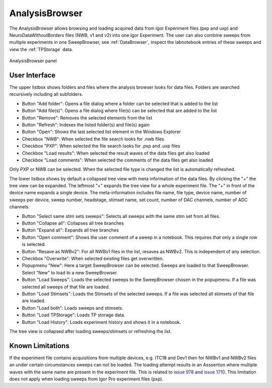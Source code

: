 
.. _analysisbrowser:

AnalysisBrowser
===============

The AnalysisBrowser allows browsing and loading acquired data from Igor Experiment files
(pxp and uxp) and NeuroDataWithoutBorders files (NWB, v1 and v2) into one Igor
Experiment. The user can also combine sweeps from multiple experiments in one
SweepBrowser, see :ref:`DataBrowser`, inspect the labnotebook entries of these
sweeps and view the :ref:`TPStorage` data.

.. _Figure Analysis Browser panel:

.. figure:: ScreenShots/AnalysisBrowser.png
   :align: center

   AnalysisBrowser panel

User Interface
--------------

The upper listbox shows folders and files where the analysis browser looks for data files.
Folders are searched recursively including all subfolders.

* Button "Add folder": Opens a file dialog where a folder can be selected that is added to the list
* Button "Add file(s)": Opens a file dialog where file(s) can be selected that are added to the list
* Button "Remove": Removes the selected elements from the list
* Button "Refresh": Indexes the listed folder(s) and file(s) again
* Button "Open": Shows the last selected list element in the Windows Explorer
* Checkbox "NWB": When selected the file search looks for .nwb files
* Checkbox "PXP": When selected the file search looks for .pxp and .uxp files
* Checkbox "Load results": When selected the result waves of the data files get also loaded
* Checkbox "Load comments": When selected the comments of the data files get also loaded

Only PXP or NWB can be selected. When the selected file type is changed the list is automatically refreshed.

The lower listbox shows by default a collapsed tree view with meta information of the data files.
By clicking the "+" the tree view can be expanded. The leftmost "+" expands the tree view for a whole experiment file.
The "+" in front of the device name expands a single device.
The meta-information includes file name, file type, device name, number of sweeps per device, sweep number,
headstage, stimset name, set count, number of DAC channels, number of ADC channels.

* Button "Select same stim sets sweeps": Selects all sweeps with the same stim set from all files.
* Button "Collapse all": Collapses all tree branches
* Button "Expand all": Expands all tree branches
* Button "Open comment": Shows the user comment of a sweep in a notebook. This requires that only a single row is selected.
* Button "Resave as NWBv2": For all NWBv1 files in the list, resaves as NWBv2. This is independent of any selection.
* Checkbox "Overwrite": When selected existing files get overwritten.
* Popupmenu "New": Here a target SweepBrowser can be selected. Sweeps are loaded to that SweepBrowser. Select "New" to load to a new SweepBrowser.
* Button "Load Sweeps": Loads the selected sweeps to the SweepBrowser chosen in the popupmenu. If a file was selected all sweeps of that file are loaded.
* Button "Load Stimsets": Loads the Stimsets of the selected sweeps.  If a file was selected all stimsets of that file are loaded.
* Button "Load both": Loads sweeps and stimsets.
* Button "Load TPStorage": Loads TP storage data.
* Button "Load History": Loads experiment history and shows it in a notebook.

The tree view is collapsed after loading sweeps/stimsets or refreshing the list.

Known Limitations
-----------------

If the experiment file contains acquisitions from multiple devices, e.g. ITC18 and Dev1 then for NWBv1 and NWBv2 files
an under certain circumstances sweeps can not be loaded. The loading attempt results in an Asssertion where multiple waves with the same name are present in the experiment file.
This is related to `issue 978 <https://github.com/AllenInstitute/MIES/issues/978>`__ and
`issue 1710 <https://github.com/AllenInstitute/MIES/issues/1710>`__.
This limitation does not apply when loading sweeps from Igor Pro experiment files (pxp).
